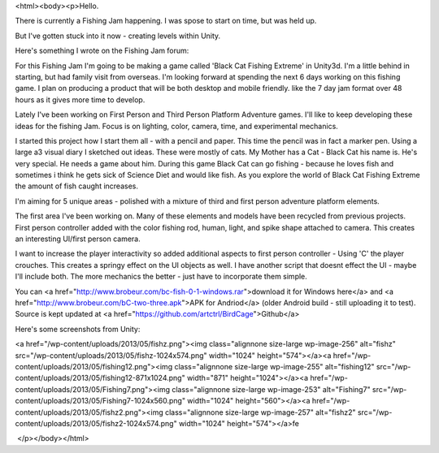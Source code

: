 <html><body><p>Hello.


There is currently a Fishing Jam happening. I was spose to start on time, but was held up.



But I've gotten stuck into it now - creating levels within Unity.



Here's something I wrote on the Fishing Jam forum:



For this Fishing Jam I'm going to be making a game called 'Black Cat Fishing Extreme' in Unity3d. I'm a little behind in starting, but had family visit from overseas. I'm looking forward at spending the next 6 days working on this fishing game. I plan on producing a product that will be both desktop and mobile friendly. like the 7 day jam format over 48 hours as it gives more time to develop.

Lately I've been working on First Person and Third Person Platform Adventure games. I'll like to keep developing these ideas for the fishing Jam. Focus is on lighting, color, camera, time, and experimental mechanics.



I started this project how I start them all - with a pencil and paper. This time the pencil was in fact a marker pen. Using a large a3 visual diary I sketched out ideas. These were mostly of cats. My Mother has a Cat - Black Cat his name is. He's very special. He needs a game about him. During this game Black Cat can go fishing - because he loves fish and sometimes i think he gets sick of Science Diet and would like fish. As you explore the world of Black Cat Fishing Extreme the amount of fish caught increases.



I'm aiming for 5 unique areas - polished with a mixture of third and first person adventure platform elements.



The first area I've been working on. Many of these elements and models have been recycled from previous projects. First person controller added with the color fishing rod, human, light, and spike shape attached to camera. This creates an interesting UI/first person camera.



I want to increase the player interactivity so added additional aspects to first person controller - Using 'C' the player crouches. This creates a springy effect on the UI objects as well. I have another script that doesnt effect the UI - maybe I'll include both. The more mechanics the better - just have to incorporate them simple.



You can <a href="http://www.brobeur.com/bc-fish-0-1-windows.rar">download it for Windows here</a> and <a href="http://www.brobeur.com/bC-two-three.apk">APK for Andriod</a> (older Android build - still uploading it to test). Source is kept updated at <a href="https://github.com/artctrl/BirdCage">Github</a>



Here's some screenshots from Unity:



 



<a href="/wp-content/uploads/2013/05/fishz.png"><img class="alignnone size-large wp-image-256" alt="fishz" src="/wp-content/uploads/2013/05/fishz-1024x574.png" width="1024" height="574"></a><a href="/wp-content/uploads/2013/05/fishing12.png"><img class="alignnone size-large wp-image-255" alt="fishing12" src="/wp-content/uploads/2013/05/fishing12-871x1024.png" width="871" height="1024"></a><a href="/wp-content/uploads/2013/05/Fishing7.png"><img class="alignnone size-large wp-image-253" alt="Fishing7" src="/wp-content/uploads/2013/05/Fishing7-1024x560.png" width="1024" height="560"></a><a href="/wp-content/uploads/2013/05/fishz2.png"><img class="alignnone size-large wp-image-257" alt="fishz2" src="/wp-content/uploads/2013/05/fishz2-1024x574.png" width="1024" height="574"></a>fe



 </p></body></html>